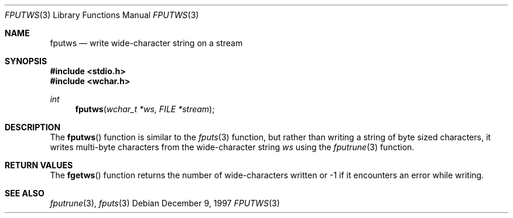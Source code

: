 .\"     BSDI    fputws.3,v 2.2 1997/12/18 18:07:10 bostic Exp
.\"
.\" Copyright (c) 1997 Berkeley Software Design, Inc.
.\" All rights reserved.
.\" The Berkeley Software Design Inc. software License Agreement specifies
.\" the terms and conditions for redistribution.
.Dd December 9, 1997
.Dt FPUTWS 3
.Os
.Sh NAME
.Nm fputws
.Nd write wide-character string on a stream
.Sh SYNOPSIS
.Fd #include <stdio.h>
.Fd #include <wchar.h>
.Ft int
.Fn fputws "wchar_t *ws, FILE *stream"
.Sh DESCRIPTION
The
.Fn fputws
function
is similar to the
.Xr fputs 3
function, but rather than writing a string of byte sized characters,
it writes multi-byte characters from the wide-character string
.Ar ws
using the
.Xr fputrune 3
function.
.Sh RETURN VALUES
The
.Fn fgetws
function
returns the number of wide-characters written or -1 if it encounters
an error while writing.
.Sh SEE ALSO
.Xr fputrune 3 ,
.Xr fputs 3
